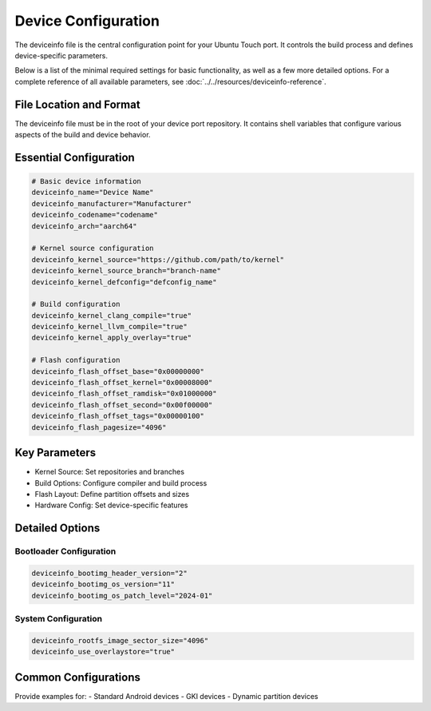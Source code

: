 Device Configuration
====================

The deviceinfo file is the central configuration point for your Ubuntu Touch port. It controls the build process and defines device-specific parameters.

Below is a list of the minimal required settings for basic functionality, as well as a few more detailed options. For a complete reference of all available parameters, see :doc:`../../resources/deviceinfo-reference`.


File Location and Format
------------------------
The deviceinfo file must be in the root of your device port repository. It contains shell variables that configure various aspects of the build and device behavior.

Essential Configuration
-----------------------
.. code-block:: bash

    # Basic device information
    deviceinfo_name="Device Name"
    deviceinfo_manufacturer="Manufacturer"
    deviceinfo_codename="codename"
    deviceinfo_arch="aarch64"

    # Kernel source configuration
    deviceinfo_kernel_source="https://github.com/path/to/kernel"
    deviceinfo_kernel_source_branch="branch-name"
    deviceinfo_kernel_defconfig="defconfig_name"

    # Build configuration
    deviceinfo_kernel_clang_compile="true"
    deviceinfo_kernel_llvm_compile="true"
    deviceinfo_kernel_apply_overlay="true"

    # Flash configuration
    deviceinfo_flash_offset_base="0x00000000"
    deviceinfo_flash_offset_kernel="0x00008000"
    deviceinfo_flash_offset_ramdisk="0x01000000"
    deviceinfo_flash_offset_second="0x00f00000"
    deviceinfo_flash_offset_tags="0x00000100"
    deviceinfo_flash_pagesize="4096"

Key Parameters
--------------
- Kernel Source: Set repositories and branches
- Build Options: Configure compiler and build process
- Flash Layout: Define partition offsets and sizes
- Hardware Config: Set device-specific features

Detailed Options
----------------
Bootloader Configuration
^^^^^^^^^^^^^^^^^^^^^^^^
.. code-block:: bash

    deviceinfo_bootimg_header_version="2"
    deviceinfo_bootimg_os_version="11"
    deviceinfo_bootimg_os_patch_level="2024-01"

System Configuration
^^^^^^^^^^^^^^^^^^^^
.. code-block:: bash

    deviceinfo_rootfs_image_sector_size="4096"
    deviceinfo_use_overlaystore="true"

Common Configurations
---------------------
Provide examples for:
- Standard Android devices
- GKI devices
- Dynamic partition devices